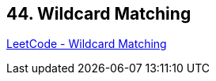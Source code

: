 == 44. Wildcard Matching

https://leetcode.com/problems/wildcard-matching/[LeetCode - Wildcard Matching]

